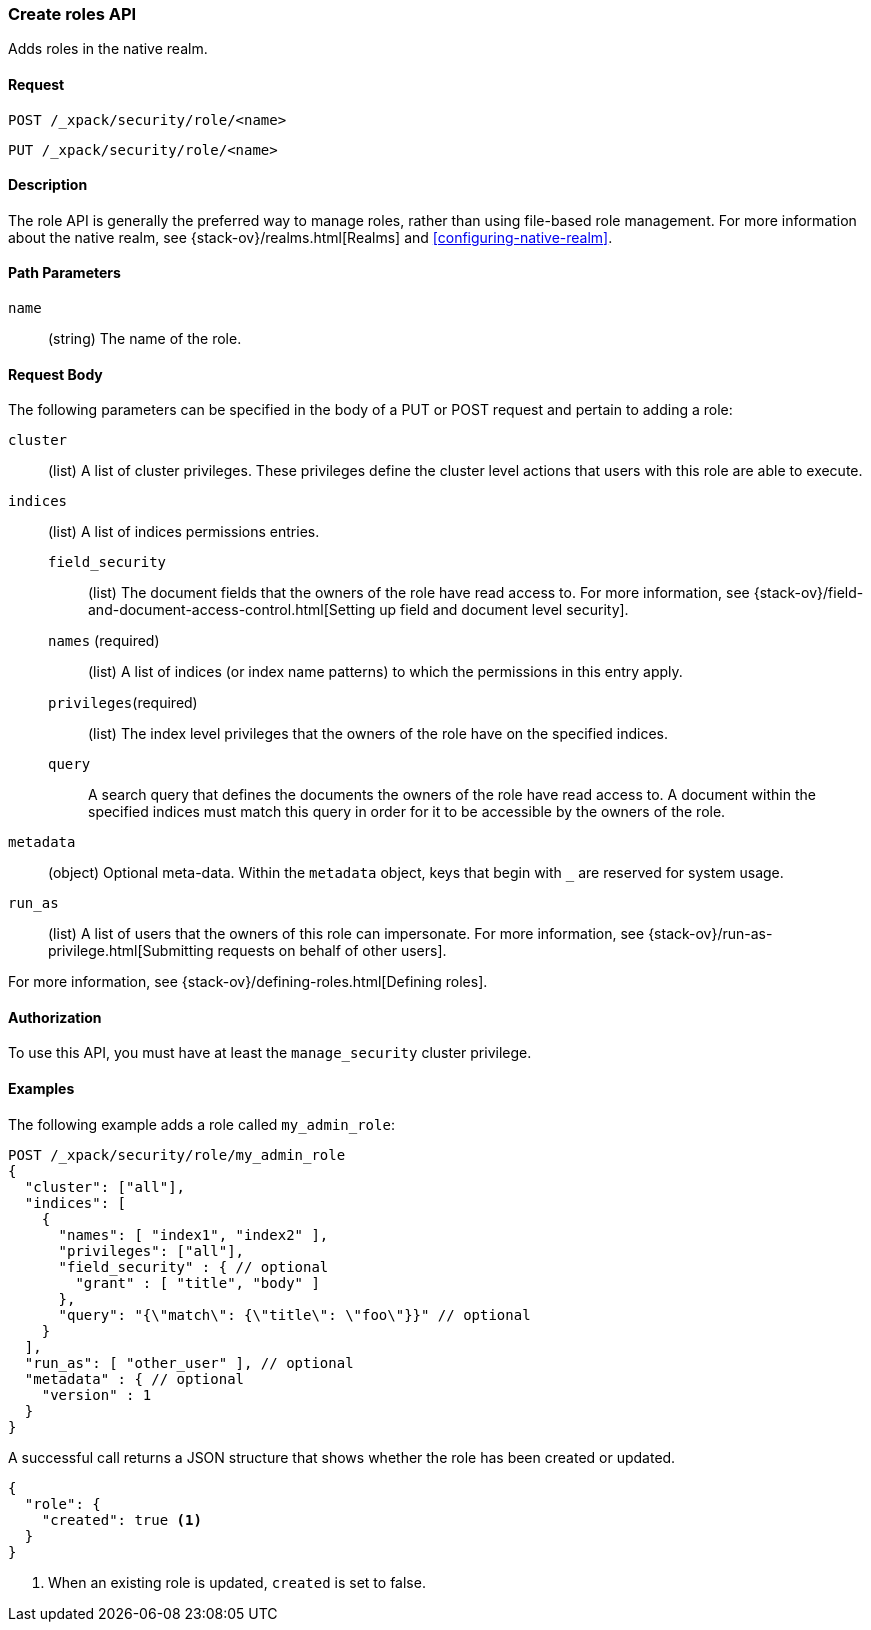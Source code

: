 [role="xpack"]
[[security-api-put-role]]
=== Create roles API

Adds roles in the native realm.

==== Request

`POST /_xpack/security/role/<name>` +

`PUT /_xpack/security/role/<name>`


==== Description

The role API is generally the preferred way to manage roles, rather than using
file-based role management. For more information about the native realm, see 
{stack-ov}/realms.html[Realms] and <<configuring-native-realm>>. 


==== Path Parameters

`name`::
  (string) The name of the role.


==== Request Body

The following parameters can be specified in the body of a PUT or POST request
and pertain to adding a role:

`cluster`:: (list) A list of cluster privileges. These privileges define the
cluster level actions that users with this role are able to execute.

`indices`:: (list) A list of indices permissions entries.
`field_security`::: (list) The document fields that the owners of the role have
read access to. For more information, see
{stack-ov}/field-and-document-access-control.html[Setting up field and document level security].
`names` (required)::: (list) A list of indices (or index name patterns) to which the
permissions in this entry apply.
`privileges`(required)::: (list) The index level privileges that the owners of the role
have on the specified indices.
`query`::: A search query that defines the documents the owners of the role have
read access to. A document within the specified indices must match this query in
order for it to be accessible by the owners of the role.

`metadata`:: (object) Optional meta-data. Within the `metadata` object, keys
that begin with `_` are reserved for system usage.

`run_as`:: (list) A list of users that the owners of this role can impersonate.
For more information, see
{stack-ov}/run-as-privilege.html[Submitting requests on behalf of other users].

For more information, see {stack-ov}/defining-roles.html[Defining roles].


==== Authorization

To use this API, you must have at least the `manage_security` cluster
privilege.


==== Examples

The following example adds a role called `my_admin_role`:

[source,js]
--------------------------------------------------
POST /_xpack/security/role/my_admin_role
{
  "cluster": ["all"],
  "indices": [
    {
      "names": [ "index1", "index2" ],
      "privileges": ["all"],
      "field_security" : { // optional
        "grant" : [ "title", "body" ]
      },
      "query": "{\"match\": {\"title\": \"foo\"}}" // optional
    }
  ],
  "run_as": [ "other_user" ], // optional
  "metadata" : { // optional
    "version" : 1
  }
}
--------------------------------------------------
// CONSOLE

A successful call returns a JSON structure that shows whether the role has been
created or updated.

[source,js]
--------------------------------------------------
{
  "role": {
    "created": true <1>
  }
}
--------------------------------------------------
// TESTRESPONSE
<1> When an existing role is updated, `created` is set to false.

